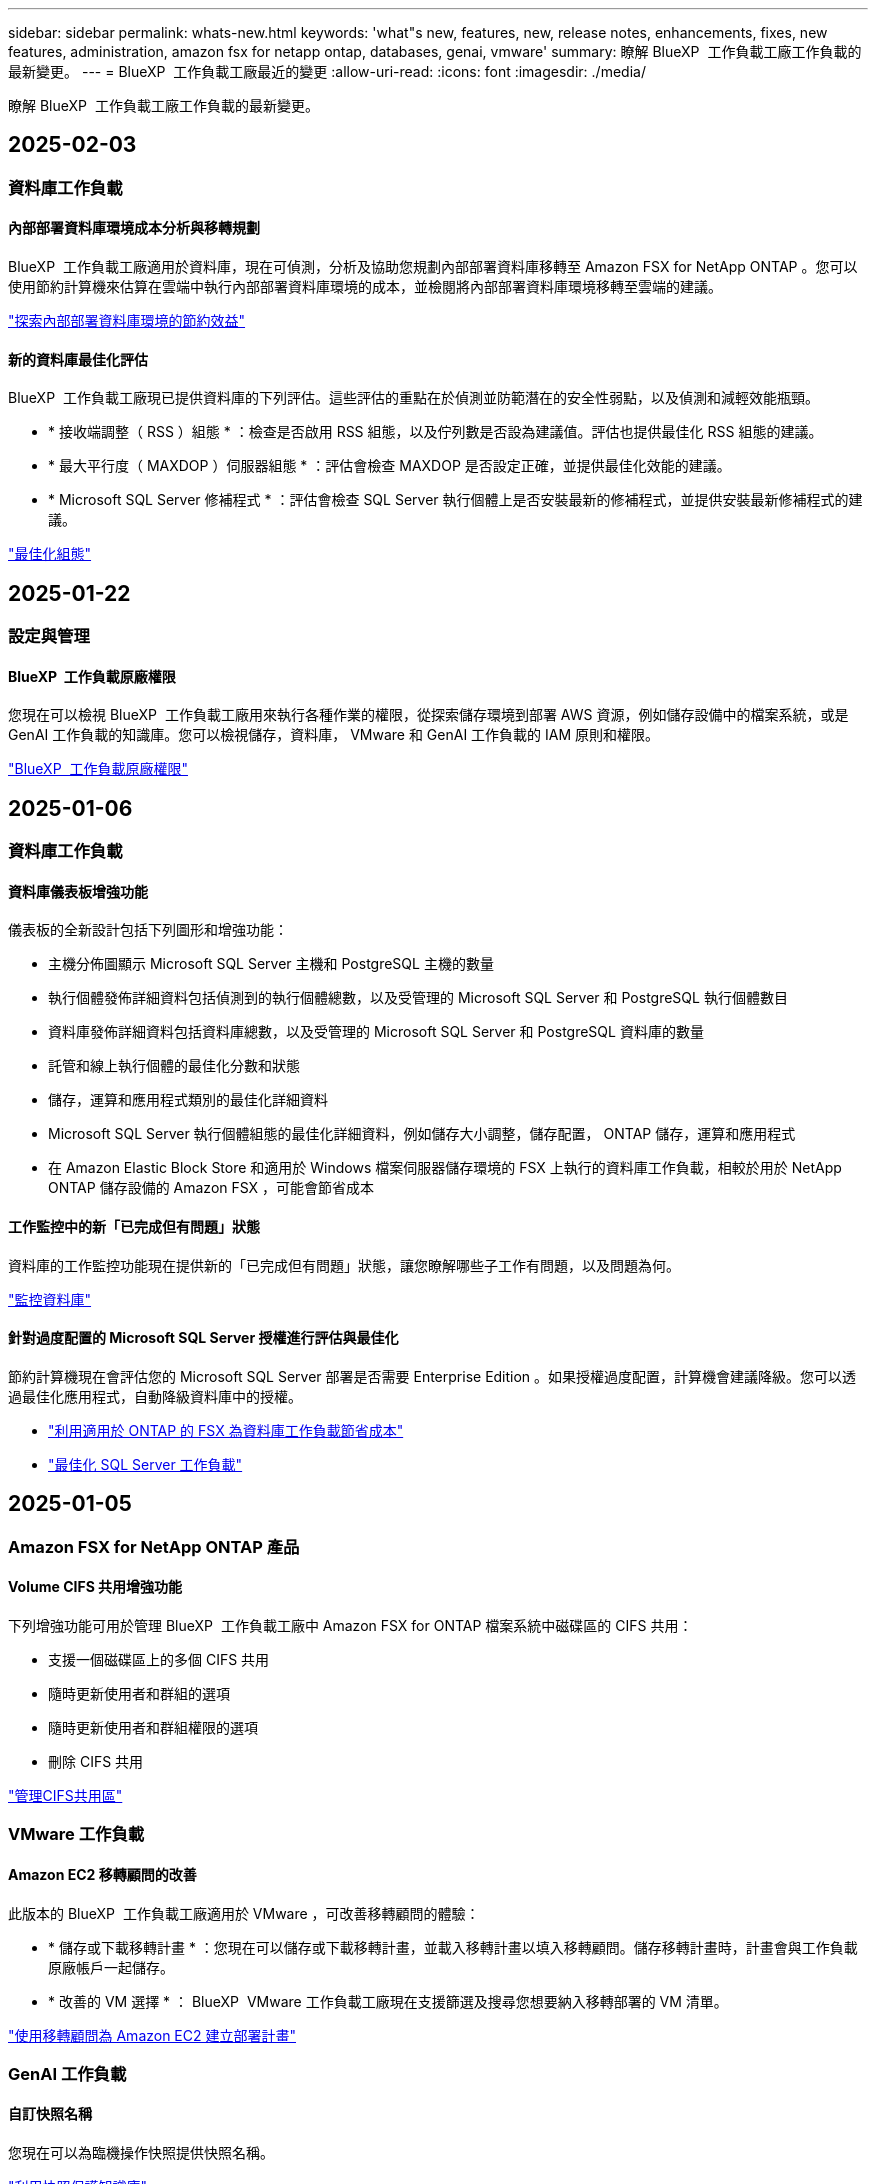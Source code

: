 ---
sidebar: sidebar 
permalink: whats-new.html 
keywords: 'what"s new, features, new, release notes, enhancements, fixes, new features, administration, amazon fsx for netapp ontap, databases, genai, vmware' 
summary: 瞭解 BlueXP  工作負載工廠工作負載的最新變更。 
---
= BlueXP  工作負載工廠最近的變更
:allow-uri-read: 
:icons: font
:imagesdir: ./media/


[role="lead"]
瞭解 BlueXP  工作負載工廠工作負載的最新變更。



== 2025-02-03



=== 資料庫工作負載



==== 內部部署資料庫環境成本分析與移轉規劃

BlueXP  工作負載工廠適用於資料庫，現在可偵測，分析及協助您規劃內部部署資料庫移轉至 Amazon FSX for NetApp ONTAP 。您可以使用節約計算機來估算在雲端中執行內部部署資料庫環境的成本，並檢閱將內部部署資料庫環境移轉至雲端的建議。

link:https://docs.netapp.com/us-en/workload-databases/explore-savings.html["探索內部部署資料庫環境的節約效益"]



==== 新的資料庫最佳化評估

BlueXP  工作負載工廠現已提供資料庫的下列評估。這些評估的重點在於偵測並防範潛在的安全性弱點，以及偵測和減輕效能瓶頸。

* * 接收端調整（ RSS ）組態 * ：檢查是否啟用 RSS 組態，以及佇列數是否設為建議值。評估也提供最佳化 RSS 組態的建議。
* * 最大平行度（ MAXDOP ）伺服器組態 * ：評估會檢查 MAXDOP 是否設定正確，並提供最佳化效能的建議。
* * Microsoft SQL Server 修補程式 * ：評估會檢查 SQL Server 執行個體上是否安裝最新的修補程式，並提供安裝最新修補程式的建議。


link:https://docs.netapp.com/us-en/workload-databases/optimize-configurations.html["最佳化組態"]



== 2025-01-22



=== 設定與管理



==== BlueXP  工作負載原廠權限

您現在可以檢視 BlueXP  工作負載工廠用來執行各種作業的權限，從探索儲存環境到部署 AWS 資源，例如儲存設備中的檔案系統，或是 GenAI 工作負載的知識庫。您可以檢視儲存，資料庫， VMware 和 GenAI 工作負載的 IAM 原則和權限。

link:https://docs.netapp.com/us-en/workload-setup-admin/permissions-reference.html["BlueXP  工作負載原廠權限"]



== 2025-01-06



=== 資料庫工作負載



==== 資料庫儀表板增強功能

儀表板的全新設計包括下列圖形和增強功能：

* 主機分佈圖顯示 Microsoft SQL Server 主機和 PostgreSQL 主機的數量
* 執行個體發佈詳細資料包括偵測到的執行個體總數，以及受管理的 Microsoft SQL Server 和 PostgreSQL 執行個體數目
* 資料庫發佈詳細資料包括資料庫總數，以及受管理的 Microsoft SQL Server 和 PostgreSQL 資料庫的數量
* 託管和線上執行個體的最佳化分數和狀態
* 儲存，運算和應用程式類別的最佳化詳細資料
* Microsoft SQL Server 執行個體組態的最佳化詳細資料，例如儲存大小調整，儲存配置， ONTAP 儲存，運算和應用程式
* 在 Amazon Elastic Block Store 和適用於 Windows 檔案伺服器儲存環境的 FSX 上執行的資料庫工作負載，相較於用於 NetApp ONTAP 儲存設備的 Amazon FSX ，可能會節省成本




==== 工作監控中的新「已完成但有問題」狀態

資料庫的工作監控功能現在提供新的「已完成但有問題」狀態，讓您瞭解哪些子工作有問題，以及問題為何。

link:https://docs.netapp.com/us-en/workload-databases/monitor-databases.html["監控資料庫"]



==== 針對過度配置的 Microsoft SQL Server 授權進行評估與最佳化

節約計算機現在會評估您的 Microsoft SQL Server 部署是否需要 Enterprise Edition 。如果授權過度配置，計算機會建議降級。您可以透過最佳化應用程式，自動降級資料庫中的授權。

* link:https://docs.netapp.com/us-en/workload-databases/explore-savings.html["利用適用於 ONTAP 的 FSX 為資料庫工作負載節省成本"]
* link:https://docs.netapp.com/us-en/workload-databases/optimize-configurations.html["最佳化 SQL Server 工作負載"]




== 2025-01-05



=== Amazon FSX for NetApp ONTAP 產品



==== Volume CIFS 共用增強功能

下列增強功能可用於管理 BlueXP  工作負載工廠中 Amazon FSX for ONTAP 檔案系統中磁碟區的 CIFS 共用：

* 支援一個磁碟區上的多個 CIFS 共用
* 隨時更新使用者和群組的選項
* 隨時更新使用者和群組權限的選項
* 刪除 CIFS 共用


link:https://docs.netapp.com/us-en/workload-fsx-ontap/manage-cifs-share.html["管理CIFS共用區"]



=== VMware 工作負載



==== Amazon EC2 移轉顧問的改善

此版本的 BlueXP  工作負載工廠適用於 VMware ，可改善移轉顧問的體驗：

* * 儲存或下載移轉計畫 * ：您現在可以儲存或下載移轉計畫，並載入移轉計畫以填入移轉顧問。儲存移轉計畫時，計畫會與工作負載原廠帳戶一起儲存。
* * 改善的 VM 選擇 * ： BlueXP  VMware 工作負載工廠現在支援篩選及搜尋您想要納入移轉部署的 VM 清單。


https://docs.netapp.com/us-en/workload-vmware/launch-onboarding-advisor-native.html["使用移轉顧問為 Amazon EC2 建立部署計畫"]



=== GenAI 工作負載



==== 自訂快照名稱

您現在可以為臨機操作快照提供快照名稱。

link:https://docs.netapp.com/us-en/workload-genai/manage-knowledgebase.html#protect-a-knowledge-base-with-snapshots["利用快照保護知識庫"]



==== 自訂 AI 引擎執行個體名稱

您現在可以在部署期間為 AI 引擎執行個體提供自訂名稱。

link:https://docs.netapp.com/us-en/workload-genai/deploy-infrastructure.html["部署 GenAI 基礎架構"]



==== 重建毀損或遺失的 GenAI 基礎架構

如果您的 AI 引擎執行個體毀損或遭到刪除，您可以讓工作負載在出廠時重新建置。工作負載原廠會在重建完成後，自動將您的知識庫重新附加到基礎架構，以便準備好使用。

link:https://docs.netapp.com/us-en/workload-genai/troubleshooting.html["疑難排解"]



=== 設定與管理



==== 支援 BlueXP  工作負載工廠的服務帳戶

BlueXP  工作負載工廠現在支援服務帳戶。您可以建立服務帳戶，做為自動化基礎架構作業的機器使用者。

link:https://docs.netapp.com/us-en/workload-setup-admin/manage-service-accounts.html["建立及管理服務帳戶"]



== 2024-12-01



=== Amazon FSX for NetApp ONTAP 產品



==== ONTAP 檔案系統橫向擴充 FSX 的區塊儲存設備

現在，您可以透過適用於 ONTAP 的 FSX 配置區塊儲存設備，以使用橫向擴充的檔案系統部署，最多可配置 6 個 HA 配對。

link:https://docs.netapp.com/us-en/workload-fsx-ontap/create-file-system.html["在 BlueXP  工作負載工廠中為 ONTAP 檔案系統建立 FSX"]



==== 可使用 mount 命令

現在可以使用掛載命令來存取 NFS 和 CIFS 來存取磁碟區。您可以在 ONTAP 檔案系統的 FSX 內取得磁碟區的掛載點，方法是選取 * 基本動作 * ，然後選取 * 檢視掛載命令 * 。

image:screenshot-view-mount-command.png["螢幕擷取畫面會顯示，若要檢視 mount 命令，請前往適用於 ONTAP 檔案系統的 FSX ，選取 Volume 功能表，選取基本動作，然後選取 View mount 命令。掛載命令對話方塊隨即出現，並顯示 CIFS 或 NFS 存取的掛載命令。"]

link:https://docs.netapp.com/us-en/workload-fsx-ontap/access-data.html["用於磁碟區的 View mount 命令"]



==== 建立磁碟區之後，請更新儲存效率

您現在可以在建立磁碟區之後，啟用或停用 FlexVol 磁碟區的儲存效率。儲存效率包括重複資料刪除，資料壓縮及資料壓縮。啟用儲存效率有助於您在 FlexVol volume 上實現最佳空間節約效益。

link:https://docs.netapp.com/us-en/workload-fsx-ontap/update-storage-efficiency.html["更新磁碟區的儲存效率"]



==== 內部部署 ONTAP 叢集探索與複寫

探索內部部署的 ONTAP 叢集資料，並將其複寫至適用於 ONTAP 檔案系統的 FSX ，以便用於豐富 AI 知識庫。所有內部部署探索和複寫工作流程都可以從儲存設備詳細目錄中的全新 * 內部部署 ONTAP （ * ）標籤中進行。

link:https://docs.netapp.com/us-en/workload-fsx-ontap/use-onprem-data.html["探索內部部署 ONTAP 的叢集"]



==== AWS 認證可改善儲蓄計算機分析

您現在可以選擇從節約計算機新增 AWS 認證。新增認證可提升 Amazon Elastic Block Store ， Elastic File Systems 和適用於 Windows 檔案伺服器儲存環境的 FSX 的節約計算機分析準確度，相較於適用於 ONTAP 的 FSX 。

link:https://docs.netapp.com/us-en/workload-fsx-ontap/explore-savings.html["在 BlueXP  工作負載工廠中探索適用於 ONTAP 的 FSX 所帶來的節約效益"]



=== 資料庫工作負載



==== 持續最佳化可新增運算修正與評估功能

資料庫現在提供深入分析和建議，協助您最佳化 Microsoft SQL Server 執行個體的運算資源。我們會測量 CPU 使用率，並運用 AWS 運算最佳化工具服務來建議適當大小的最佳執行個體類型，並通知您可用的作業系統修補程式。最佳化運算資源有助於您做出有關執行個體類型的明智決策，進而節省成本並提高資源使用率。

link:https://docs.netapp.com/us-en/workload-databases/optimize-configurations.html["最佳化運算資源組態"]



==== PostgreSQL 支援

您現在可以在資料庫中部署及管理獨立的 PostgreSQL 伺服器部署。

link:https://docs.netapp.com/us-en/workload-databases/create-postgresql-server.html["建立 PostgreSQL 伺服器"]



=== VMware 工作負載



==== Amazon EC2 移轉顧問的改善

此版本的 BlueXP  工作負載工廠適用於 VMware ，可改善移轉顧問的體驗：

* * 資料收集 * ： BlueXP  工作負載工廠 for VMware 支援您在使用移轉顧問時，在特定期間內收集資料的能力。
* * 虛擬機器選擇 * ： BlueXP  VMware 工作負載工廠現在支援您選擇要納入移轉部署的虛擬機器。
* * 快速與進階體驗 * ：當您使用移轉顧問時，您現在可以選擇快速移轉體驗，使用 RVtooles ，或是使用移轉顧問資料收集器的進階體驗。


https://docs.netapp.com/us-en/workload-vmware/launch-onboarding-advisor-native.html["使用移轉顧問為 Amazon EC2 建立部署計畫"]



=== GenAI 工作負載



==== 從快照複製知識庫

GenAI 的 BlueXP  工作負載工廠現在支援從快照複製知識庫。這可快速恢復知識庫，並利用現有資料來源建立新的知識庫，有助於資料恢復與開發。

link:https://docs.netapp.com/us-en/workload-genai/manage-knowledgebase.html#clone-a-knowledge-base["複製知識庫"]



==== 內部部署 ONTAP 叢集探索與複寫

探索內部部署的 ONTAP 叢集資料，並將其複寫至適用於 ONTAP 檔案系統的 FSX ，以便用於豐富 AI 知識庫。所有內部部署探索和複寫工作流程都可以從儲存設備詳細目錄中的全新 * 內部部署 ONTAP （ * ）標籤中進行。

link:https://docs.netapp.com/us-en/workload-fsx-ontap/use-onprem-data.html["探索內部部署 ONTAP 的叢集"]



== 2024-11-11



=== 設定與管理



==== BlueXP  主控台中的工作負載原廠整合

您現在可以從使用工作負載工廠link:https://console.bluexp.netapp.com["BlueXP主控台"^]。BlueXP  主控台體驗提供與工作負載原廠主控台相同的功能。

link:https://docs.netapp.com/us-en/workload-setup-admin/console-experiences.html["瞭解如何從 BlueXP  主控台存取工作負載工廠"]



== 2024-11-03



=== Amazon FSX for NetApp ONTAP 產品



==== 儲存庫存中的索引標籤檢視

儲存庫存已更新為雙索引標籤檢視：

* 適用於 ONTAP 的 FSX 標籤：顯示您目前擁有的 ONTAP 檔案系統的 FSX 。
* 瀏覽節約標籤：顯示 Elastic Block Store 、適用於 Windows 檔案伺服器的 FSX 、以及 Elastic File Systems 儲存系統。從這裡、您可以將這些系統與適用於 ONTAP 的 FSX 進行比較、以探索這些系統的節約效益。




=== VMware 工作負載



==== VMware 移轉顧問的資料減量比率有助於您

此版本的 VMware Workload Factory 提供資料減量比助理。資料減量比率助理可協助您在準備 AWS 雲端上線時、決定哪種比率最適合您的 VMware 庫存和儲存資產。

https://docs.netapp.com/us-en/workload-vmware/launch-onboarding-advisor-native.html["使用移轉顧問為 Amazon EC2 建立部署計畫"]



=== GenAI 工作負載



==== 使用資料欄遮罩個人識別資訊

泛用型 AI 工作負載採用 BlueXP  分類技術、引進資料 guardrails 功能。資料安全欄功能可識別及遮罩個人識別資訊（ PII ）、協助您維持法規遵循、並強化敏感組織資料的安全性。

link:https://docs.netapp.com/us-en/workload-genai/create-knowledgebase.html#create-and-configure-the-knowledge-base["建立知識庫"]

link:https://docs.netapp.com/us-en/bluexp-classification/concept-cloud-compliance.html["瞭解 BlueXP 分類"^]
